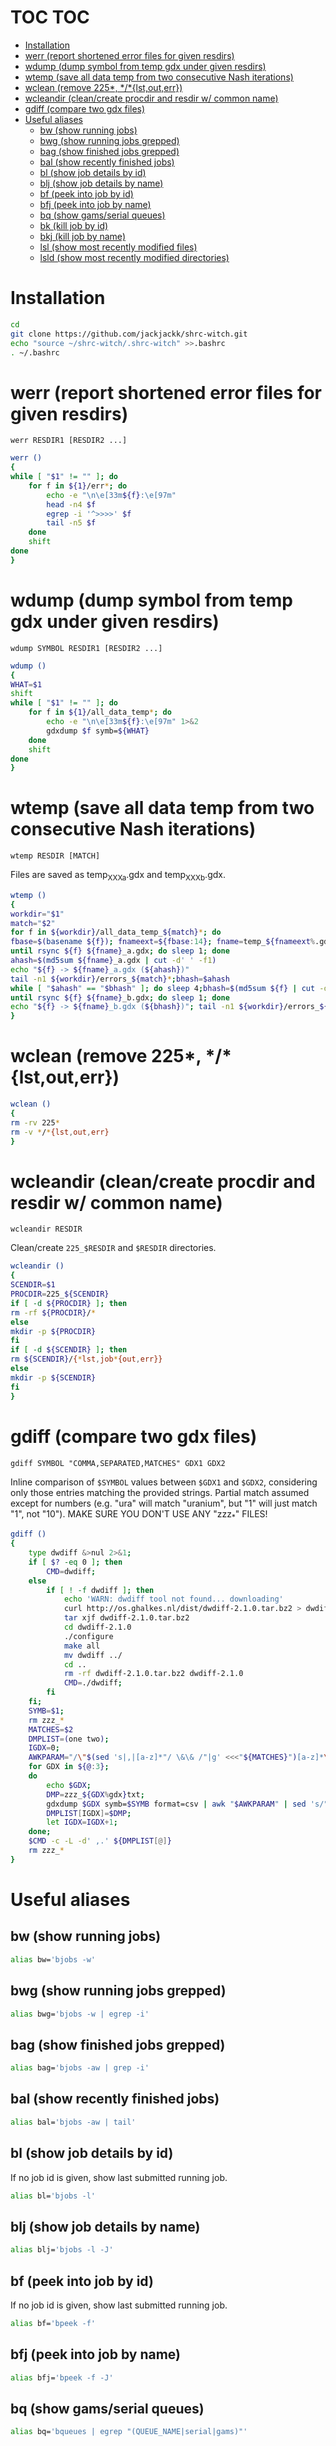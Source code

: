 #+PROPERTY: header-args:sh :tangle .shrc-witch
* TOC                                                                   :TOC:
 - [[#installation][Installation]]
 - [[#werr-report-shortened-error-files-for-given-resdirs][werr (report shortened error files for given resdirs)]]
 - [[#wdump-dump-symbol-from-temp-gdx-under-given-resdirs][wdump (dump symbol from temp gdx under given resdirs)]]
 - [[#wtemp-save-all-data-temp-from-two-consecutive-nash-iterations][wtemp (save all data temp from two consecutive Nash iterations)]]
 - [[#wclean-remove-225-lstouterr][wclean (remove 225*, */*{lst,out,err})]]
 - [[#wcleandir-cleancreate-procdir-and-resdir-w-common-name][wcleandir (clean/create procdir and resdir w/ common name)]]
 - [[#gdiff-compare-two-gdx-files][gdiff (compare two gdx files)]]
 - [[#useful-aliases][Useful aliases]]
   - [[#bw-show-running-jobs][bw (show running jobs)]]
   - [[#bwg-show-running-jobs-grepped][bwg (show running jobs grepped)]]
   - [[#bag-show-finished-jobs-grepped][bag (show finished jobs grepped)]]
   - [[#bal-show-recently-finished-jobs][bal (show recently finished jobs)]]
   - [[#bl-show-job-details-by-id][bl (show job details by id)]]
   - [[#blj-show-job-details-by-name][blj (show job details by name)]]
   - [[#bf-peek-into-job-by-id][bf (peek into job by id)]]
   - [[#bfj-peek-into-job-by-name][bfj (peek into job by name)]]
   - [[#bq-show-gamsserial-queues][bq (show gams/serial queues)]]
   - [[#bk-kill-job-by-id][bk (kill job by id)]]
   - [[#bkj-kill-job-by-name][bkj (kill job by name)]]
   - [[#lsl-show-most-recently-modified-files][lsl (show most recently modified files)]]
   - [[#lsld-show-most-recently-modified-directories][lsld (show most recently modified directories)]]

* Installation
#+BEGIN_SRC sh :tangle no
cd
git clone https://github.com/jackjackk/shrc-witch.git
echo "source ~/shrc-witch/.shrc-witch" >>.bashrc
. ~/.bashrc
#+END_SRC

* werr (report shortened error files for given resdirs)
#+BEGIN_EXAMPLE
werr RESDIR1 [RESDIR2 ...]
#+END_EXAMPLE
#+BEGIN_SRC sh
werr ()
{
while [ "$1" != "" ]; do
    for f in ${1}/err*; do
        echo -e "\n\e[33m${f}:\e[97m"
        head -n4 $f
        egrep -i '^>>>>' $f
        tail -n5 $f
    done
    shift
done
}
#+END_SRC

* wdump (dump symbol from temp gdx under given resdirs)
#+BEGIN_EXAMPLE
wdump SYMBOL RESDIR1 [RESDIR2 ...]
#+END_EXAMPLE
#+BEGIN_SRC sh
wdump ()
{
WHAT=$1
shift
while [ "$1" != "" ]; do
    for f in ${1}/all_data_temp*; do
        echo -e "\n\e[33m${f}:\e[97m" 1>&2 
        gdxdump $f symb=${WHAT}
    done
    shift
done
}
#+END_SRC

* wtemp (save all data temp from two consecutive Nash iterations)
#+BEGIN_EXAMPLE
wtemp RESDIR [MATCH]
#+END_EXAMPLE
Files are saved as temp_XXX_a.gdx and temp_XXX_b.gdx.
#+BEGIN_SRC sh
wtemp ()
{
workdir="$1"
match="$2"
for f in ${workdir}/all_data_temp_${match}*; do
fbase=$(basename ${f}); fnameext=${fbase:14}; fname=temp_${fnameext%.gdx}
until rsync ${f} ${fname}_a.gdx; do sleep 1; done
ahash=$(md5sum ${fname}_a.gdx | cut -d' ' -f1)
echo "${f} -> ${fname}_a.gdx (${ahash})"
tail -n1 ${workdir}/errors_${match}*;bhash=$ahash
while [ "$ahash" == "$bhash" ]; do sleep 4;bhash=$(md5sum ${f} | cut -d' ' -f1); done
until rsync ${f} ${fname}_b.gdx; do sleep 1; done
echo "${f} -> ${fname}_b.gdx (${bhash})"; tail -n1 ${workdir}/errors_${match}*;done
}
#+END_SRC

* wclean (remove 225*, */*{lst,out,err})
#+BEGIN_SRC sh
wclean ()
{
rm -rv 225*
rm -v */*{lst,out,err}
}
#+END_SRC
* wcleandir (clean/create procdir and resdir w/ common name)
#+BEGIN_EXAMPLE
wcleandir RESDIR
#+END_EXAMPLE
Clean/create ~225_$RESDIR~ and ~$RESDIR~ directories.
#+BEGIN_SRC sh
wcleandir ()
{
SCENDIR=$1
PROCDIR=225_${SCENDIR}
if [ -d ${PROCDIR} ]; then
rm -rf ${PROCDIR}/*
else
mkdir -p ${PROCDIR}
fi
if [ -d ${SCENDIR} ]; then
rm ${SCENDIR}/{*lst,job*{out,err}}
else
mkdir -p ${SCENDIR}
fi
}
#+END_SRC

* gdiff (compare two gdx files)
#+BEGIN_EXAMPLE
gdiff SYMBOL "COMMA,SEPARATED,MATCHES" GDX1 GDX2
#+END_EXAMPLE
Inline comparison of ~$SYMBOL~ values between ~$GDX1~ and ~$GDX2~, considering
only those entries matching the provided strings. Partial match assumed except
for numbers (e.g. "ura" will match "uranium", but "1" will just match "1", not
"10"). MAKE SURE YOU DON'T USE ANY "zzz_*" FILES!
#+BEGIN_SRC sh
  gdiff ()
  {
      type dwdiff &>nul 2>&1;
      if [ $? -eq 0 ]; then
          CMD=dwdiff;
      else
          if [ ! -f dwdiff ]; then
              echo 'WARN: dwdiff tool not found... downloading'
              curl http://os.ghalkes.nl/dist/dwdiff-2.1.0.tar.bz2 > dwdiff-2.1.0.tar.bz2
              tar xjf dwdiff-2.1.0.tar.bz2 
              cd dwdiff-2.1.0
              ./configure
              make all
              mv dwdiff ../
              cd ..
              rm -rf dwdiff-2.1.0.tar.bz2 dwdiff-2.1.0
              CMD=./dwdiff;
          fi
      fi;
      SYMB=$1;
      rm zzz_*
      MATCHES=$2
      DMPLIST=(one two);
      IGDX=0;
      AWKPARAM="/\"$(sed 's|,|[a-z]*"/ \&\& /"|g' <<<"${MATCHES}")[a-z]*\"/"
      for GDX in ${@:3};
      do
          echo $GDX;
          DMP=zzz_${GDX%gdx}txt;
          gdxdump $GDX symb=$SYMB format=csv | awk "$AWKPARAM" | sed 's/","/ /g;s/"//g;s/,/ /;' > "$DMP"
          DMPLIST[IGDX]=$DMP;
          let IGDX=IGDX+1;
      done;
      $CMD -c -L -d' ,.' ${DMPLIST[@]}
      rm zzz_*
  }

#+END_SRC
* Useful aliases

** bw (show running jobs)
#+BEGIN_SRC sh
alias bw='bjobs -w'
#+END_SRC

** bwg (show running jobs grepped)
#+BEGIN_SRC sh
alias bwg='bjobs -w | egrep -i'
#+END_SRC

** bag (show finished jobs grepped)
#+BEGIN_SRC sh
alias bag='bjobs -aw | grep -i'
#+END_SRC

** bal (show recently finished jobs)
#+BEGIN_SRC sh
alias bal='bjobs -aw | tail'
#+END_SRC

** bl (show job details by id)
If no job id is given, show last submitted running job.
#+BEGIN_SRC sh
alias bl='bjobs -l'
#+END_SRC

** blj (show job details by name)
#+BEGIN_SRC sh
alias blj='bjobs -l -J'
#+END_SRC

** bf (peek into job by id)
If no job id is given, show last submitted running job.
#+BEGIN_SRC sh
alias bf='bpeek -f'
#+END_SRC

** bfj (peek into job by name)
#+BEGIN_SRC sh
alias bfj='bpeek -f -J'
#+END_SRC

** bq (show gams/serial queues)
#+BEGIN_SRC sh
alias bq='bqueues | egrep "(QUEUE_NAME|serial|gams)"'
#+END_SRC

** bk (kill job by id)
Provide 0 to kill all jobs.
#+BEGIN_SRC sh
alias bk='bkill'
#+END_SRC

** bkj (kill job by name)
#+BEGIN_SRC sh
alias bkj='bkill -J'
#+END_SRC

** lsl (show most recently modified files)
#+BEGIN_SRC sh
alias lsl='ls -lct | head -n20'
#+END_SRC

** lsld (show most recently modified directories)
225* directories are omitted.
#+BEGIN_SRC sh
alias lsld='ls -lcth | egrep "^d" | grep -v " 225_" | head -n20'
#+END_SRC
